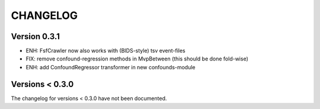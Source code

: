 CHANGELOG
=========

Version 0.3.1
-------------
- ENH: FsfCrawler now also works with (BIDS-style) tsv event-files
- FIX: remove confound-regression methods in MvpBetween (this should be done fold-wise)
- ENH: add ConfoundRegressor transformer in new confounds-module

Versions < 0.3.0
----------------
The changelog for versions < 0.3.0 have not been documented.